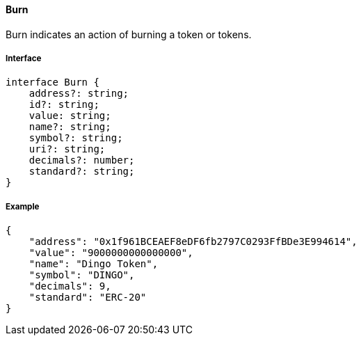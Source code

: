 ==== Burn

Burn indicates an action of burning a token or tokens.

===== Interface

[,typescript]
----
interface Burn {
    address?: string;
    id?: string;
    value: string;
    name?: string;
    symbol?: string;
    uri?: string;
    decimals?: number;
    standard?: string;
}
----

===== Example

[,json]
----
{
    "address": "0x1f961BCEAEF8eDF6fb2797C0293FfBDe3E994614",
    "value": "9000000000000000",
    "name": "Dingo Token",
    "symbol": "DINGO",
    "decimals": 9,
    "standard": "ERC-20"
}
----

